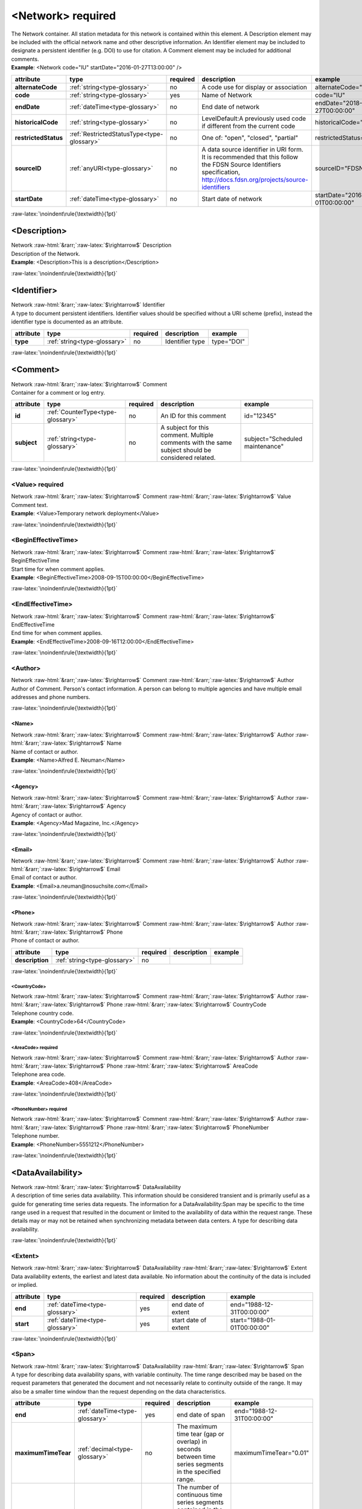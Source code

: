 .. Auto-generated rst file from scan of fdsn xsd

.. role:: blue
.. role:: red
.. role::  raw-html(raw)
	:format: html
.. role::  raw-latex(raw)
	:format: latex

.. _network:

<Network>     :red:`required`
============================================================
.. container:: hatnote hatnote-gray

   .. container:: description

      The Network container. All station metadata for this network is contained within this element. A Description element may be included with the official network name and other descriptive information. An Identifier element may be included to designate a persistent identifier (e.g. DOI) to use for citation. A Comment element may be included for additional comments.

   .. container:: example

      **Example**: <Network code="IU" startDate="2016-01-27T13:00:00" />

.. tabularcolumns::|l|l|l|1|1| 

.. csv-table::
      :class: rows
      :escape: \ 
      :header: "attribute", "type", "required", "description", "example"
      :widths: auto

      **alternateCode**, :ref:`string<type-glossary>`, no, "A code use for display or association", "alternateCode=\"GSN\"" 
      **code**, :ref:`string<type-glossary>`, :red:`yes`, "Name of Network", "code=\"IU\"" 
      **endDate**, :ref:`dateTime<type-glossary>`, no, "End date of network", "endDate=\"2018-01-27T00:00:00\"" 
      **historicalCode**, :ref:`string<type-glossary>`, no, "LevelDefault:A previously used code if different from the current code", "historicalCode=\"II\"" 
      **restrictedStatus**, :ref:`RestrictedStatusType<type-glossary>`, no, "One of: \"open\", \"closed\", \"partial\"", "restrictedStatus=\"open\"" 
      **sourceID**, :ref:`anyURI<type-glossary>`, no, "A data source identifier in URI form. It is recommended that this follow the FDSN Source Identifiers specification, http://docs.fdsn.org/projects/source-identifiers", "sourceID=\"FDSN:XX\"" 
      **startDate**, :ref:`dateTime<type-glossary>`, no, "Start date of network", "startDate=\"2016-07-01T00:00:00\"" 


:raw-latex:`\noindent\rule{\textwidth}{1pt}`

.. _network-description:

<Description>
------------------------------------------------------------
.. container:: hatnote hatnote-gray

   .. container:: crumb

      Network :raw-html:`&rarr;`:raw-latex:`$\rightarrow$` Description

   .. container:: type

			.. only:: latex

					type: :ref:`string<type-glossary>`

			.. only:: html

					type:`string <appendices.html#glossary-string>`_

   .. container:: description

      Description of the Network.

   .. container:: example

      **Example**: <Description>This is a description</Description>


:raw-latex:`\noindent\rule{\textwidth}{1pt}`

.. _network-identifier:

<Identifier>
------------------------------------------------------------
.. container:: hatnote hatnote-gray

   .. container:: crumb

      Network :raw-html:`&rarr;`:raw-latex:`$\rightarrow$` Identifier

   .. container:: type

			.. only:: latex

					type: :ref:`string<type-glossary>`

			.. only:: html

					type:`string <appendices.html#glossary-string>`_

   .. container:: description

      A type to document persistent identifiers. Identifier values should be specified without a URI scheme (prefix), instead the identifier type is documented as an attribute.

.. tabularcolumns::|l|l|l|1|1| 

.. csv-table::
      :class: rows
      :escape: \ 
      :header: "attribute", "type", "required", "description", "example"
      :widths: auto

      **type**, :ref:`string<type-glossary>`, no, "Identifier type", "type=\"DOI\"" 


:raw-latex:`\noindent\rule{\textwidth}{1pt}`

.. _network-comment:

<Comment>
------------------------------------------------------------
.. container:: hatnote hatnote-gray

   .. container:: crumb

      Network :raw-html:`&rarr;`:raw-latex:`$\rightarrow$` Comment

   .. container:: description

      Container for a comment or log entry.

.. tabularcolumns::|l|l|l|1|1| 

.. csv-table::
      :class: rows
      :escape: \ 
      :header: "attribute", "type", "required", "description", "example"
      :widths: auto

      **id**, :ref:`CounterType<type-glossary>`, no, "An ID for this comment", "id=\"12345\"" 
      **subject**, :ref:`string<type-glossary>`, no, "A subject for this comment. Multiple comments with the same subject should be considered related.", "subject=\"Scheduled maintenance\"" 


:raw-latex:`\noindent\rule{\textwidth}{1pt}`

.. _network-comment-value:

<Value>     :red:`required`
^^^^^^^^^^^^^^^^^^^^^^^^^^^^^^^^^^^^^^^^^^^^^^^^^^^^^^^^^^^^
.. container:: hatnote hatnote-gray

   .. container:: crumb

      Network :raw-html:`&rarr;`:raw-latex:`$\rightarrow$` Comment :raw-html:`&rarr;`:raw-latex:`$\rightarrow$` Value

   .. container:: type

			.. only:: latex

					type: :ref:`string<type-glossary>`

			.. only:: html

					type:`string <appendices.html#glossary-string>`_

   .. container:: description

      Comment text.

   .. container:: example

      **Example**: <Value>Temporary network deployment</Value>


:raw-latex:`\noindent\rule{\textwidth}{1pt}`

.. _network-comment-begineffectivetime:

<BeginEffectiveTime>
^^^^^^^^^^^^^^^^^^^^^^^^^^^^^^^^^^^^^^^^^^^^^^^^^^^^^^^^^^^^
.. container:: hatnote hatnote-gray

   .. container:: crumb

      Network :raw-html:`&rarr;`:raw-latex:`$\rightarrow$` Comment :raw-html:`&rarr;`:raw-latex:`$\rightarrow$` BeginEffectiveTime

   .. container:: type

			.. only:: latex

					type: :ref:`dateTime<type-glossary>`

			.. only:: html

					type:`dateTime <appendices.html#glossary-datetime>`_

   .. container:: description

      Start time for when comment applies.

   .. container:: example

      **Example**: <BeginEffectiveTime>2008-09-15T00:00:00</BeginEffectiveTime>


:raw-latex:`\noindent\rule{\textwidth}{1pt}`

.. _network-comment-endeffectivetime:

<EndEffectiveTime>
^^^^^^^^^^^^^^^^^^^^^^^^^^^^^^^^^^^^^^^^^^^^^^^^^^^^^^^^^^^^
.. container:: hatnote hatnote-gray

   .. container:: crumb

      Network :raw-html:`&rarr;`:raw-latex:`$\rightarrow$` Comment :raw-html:`&rarr;`:raw-latex:`$\rightarrow$` EndEffectiveTime

   .. container:: type

			.. only:: latex

					type: :ref:`dateTime<type-glossary>`

			.. only:: html

					type:`dateTime <appendices.html#glossary-datetime>`_

   .. container:: description

      End time for when comment applies.

   .. container:: example

      **Example**: <EndEffectiveTime>2008-09-16T12:00:00</EndEffectiveTime>


:raw-latex:`\noindent\rule{\textwidth}{1pt}`

.. _network-comment-author:

<Author>
^^^^^^^^^^^^^^^^^^^^^^^^^^^^^^^^^^^^^^^^^^^^^^^^^^^^^^^^^^^^
.. container:: hatnote hatnote-gray

   .. container:: crumb

      Network :raw-html:`&rarr;`:raw-latex:`$\rightarrow$` Comment :raw-html:`&rarr;`:raw-latex:`$\rightarrow$` Author

   .. container:: description

      Author of Comment. Person's contact information. A person can belong to multiple agencies and have multiple email addresses and phone numbers.


:raw-latex:`\noindent\rule{\textwidth}{1pt}`

.. _network-comment-author-name:

<Name>
''''''''''''''''''''''''''''''''''''''''''''''''''''''''''''
.. container:: hatnote hatnote-gray

   .. container:: crumb

      Network :raw-html:`&rarr;`:raw-latex:`$\rightarrow$` Comment :raw-html:`&rarr;`:raw-latex:`$\rightarrow$` Author :raw-html:`&rarr;`:raw-latex:`$\rightarrow$` Name

   .. container:: type

			.. only:: latex

					type: :ref:`string<type-glossary>`

			.. only:: html

					type:`string <appendices.html#glossary-string>`_

   .. container:: description

      Name of contact or author.

   .. container:: example

      **Example**: <Name>Alfred E. Neuman</Name>


:raw-latex:`\noindent\rule{\textwidth}{1pt}`

.. _network-comment-author-agency:

<Agency>
''''''''''''''''''''''''''''''''''''''''''''''''''''''''''''
.. container:: hatnote hatnote-gray

   .. container:: crumb

      Network :raw-html:`&rarr;`:raw-latex:`$\rightarrow$` Comment :raw-html:`&rarr;`:raw-latex:`$\rightarrow$` Author :raw-html:`&rarr;`:raw-latex:`$\rightarrow$` Agency

   .. container:: type

			.. only:: latex

					type: :ref:`string<type-glossary>`

			.. only:: html

					type:`string <appendices.html#glossary-string>`_

   .. container:: description

      Agency of contact or author.

   .. container:: example

      **Example**: <Agency>Mad Magazine, Inc.</Agency>


:raw-latex:`\noindent\rule{\textwidth}{1pt}`

.. _network-comment-author-email:

<Email>
''''''''''''''''''''''''''''''''''''''''''''''''''''''''''''
.. container:: hatnote hatnote-gray

   .. container:: crumb

      Network :raw-html:`&rarr;`:raw-latex:`$\rightarrow$` Comment :raw-html:`&rarr;`:raw-latex:`$\rightarrow$` Author :raw-html:`&rarr;`:raw-latex:`$\rightarrow$` Email

   .. container:: type

			.. only:: latex

					type: :ref:`string<type-glossary>`

			.. only:: html

					type:`string <appendices.html#glossary-string>`_

   .. container:: description

      Email of contact or author.

   .. container:: example

      **Example**: <Email>a.neuman@nosuchsite.com</Email>


:raw-latex:`\noindent\rule{\textwidth}{1pt}`

.. _network-comment-author-phone:

<Phone>
''''''''''''''''''''''''''''''''''''''''''''''''''''''''''''
.. container:: hatnote hatnote-gray

   .. container:: crumb

      Network :raw-html:`&rarr;`:raw-latex:`$\rightarrow$` Comment :raw-html:`&rarr;`:raw-latex:`$\rightarrow$` Author :raw-html:`&rarr;`:raw-latex:`$\rightarrow$` Phone

   .. container:: description

      Phone of contact or author.

.. tabularcolumns::|l|l|l|1|1| 

.. csv-table::
      :class: rows
      :escape: \ 
      :header: "attribute", "type", "required", "description", "example"
      :widths: auto

      **description**, :ref:`string<type-glossary>`, no, "", "" 


:raw-latex:`\noindent\rule{\textwidth}{1pt}`

.. _network-comment-author-phone-countrycode:

<CountryCode>
""""""""""""""""""""""""""""""""""""""""""""""""""""""""""""
.. container:: hatnote hatnote-gray

   .. container:: crumb

      Network :raw-html:`&rarr;`:raw-latex:`$\rightarrow$` Comment :raw-html:`&rarr;`:raw-latex:`$\rightarrow$` Author :raw-html:`&rarr;`:raw-latex:`$\rightarrow$` Phone :raw-html:`&rarr;`:raw-latex:`$\rightarrow$` CountryCode

   .. container:: type

			.. only:: latex

					type: :ref:`integer<type-glossary>`

			.. only:: html

					type:`integer <appendices.html#glossary-integer>`_

   .. container:: description

      Telephone country code.

   .. container:: example

      **Example**: <CountryCode>64</CountryCode>


:raw-latex:`\noindent\rule{\textwidth}{1pt}`

.. _network-comment-author-phone-areacode:

<AreaCode>     :red:`required`
""""""""""""""""""""""""""""""""""""""""""""""""""""""""""""
.. container:: hatnote hatnote-gray

   .. container:: crumb

      Network :raw-html:`&rarr;`:raw-latex:`$\rightarrow$` Comment :raw-html:`&rarr;`:raw-latex:`$\rightarrow$` Author :raw-html:`&rarr;`:raw-latex:`$\rightarrow$` Phone :raw-html:`&rarr;`:raw-latex:`$\rightarrow$` AreaCode

   .. container:: type

			.. only:: latex

					type: :ref:`integer<type-glossary>`

			.. only:: html

					type:`integer <appendices.html#glossary-integer>`_

   .. container:: description

      Telephone area code.

   .. container:: example

      **Example**: <AreaCode>408</AreaCode>


:raw-latex:`\noindent\rule{\textwidth}{1pt}`

.. _network-comment-author-phone-phonenumber:

<PhoneNumber>     :red:`required`
""""""""""""""""""""""""""""""""""""""""""""""""""""""""""""
.. container:: hatnote hatnote-gray

   .. container:: crumb

      Network :raw-html:`&rarr;`:raw-latex:`$\rightarrow$` Comment :raw-html:`&rarr;`:raw-latex:`$\rightarrow$` Author :raw-html:`&rarr;`:raw-latex:`$\rightarrow$` Phone :raw-html:`&rarr;`:raw-latex:`$\rightarrow$` PhoneNumber

   .. container:: type

			.. only:: latex

					type: :ref:`string<type-glossary>`

			.. only:: html

					type:`string <appendices.html#glossary-string>`_

   .. container:: description

      Telephone number.

   .. container:: example

      **Example**: <PhoneNumber>5551212</PhoneNumber>


:raw-latex:`\noindent\rule{\textwidth}{1pt}`

.. _network-dataavailability:

<DataAvailability>
------------------------------------------------------------
.. container:: hatnote hatnote-gray

   .. container:: crumb

      Network :raw-html:`&rarr;`:raw-latex:`$\rightarrow$` DataAvailability

   .. container:: description

      A description of time series data availability. This information should be considered transient and is primarily useful as a guide for generating time series data requests. The information for a DataAvailability:Span may be specific to the time range used in a request that resulted in the document or limited to the availability of data within the request range. These details may or may not be retained when synchronizing metadata between data centers. A type for describing data availability.


:raw-latex:`\noindent\rule{\textwidth}{1pt}`

.. _network-dataavailability-extent:

<Extent>
^^^^^^^^^^^^^^^^^^^^^^^^^^^^^^^^^^^^^^^^^^^^^^^^^^^^^^^^^^^^
.. container:: hatnote hatnote-gray

   .. container:: crumb

      Network :raw-html:`&rarr;`:raw-latex:`$\rightarrow$` DataAvailability :raw-html:`&rarr;`:raw-latex:`$\rightarrow$` Extent

   .. container:: description

      Data availability extents, the earliest and latest data available. No information about the continuity of the data is included or implied.

.. tabularcolumns::|l|l|l|1|1| 

.. csv-table::
      :class: rows
      :escape: \ 
      :header: "attribute", "type", "required", "description", "example"
      :widths: auto

      **end**, :ref:`dateTime<type-glossary>`, :red:`yes`, "end date of extent", "end=\"1988-12-31T00:00:00\"" 
      **start**, :ref:`dateTime<type-glossary>`, :red:`yes`, "start date of extent", "start=\"1988-01-01T00:00:00\"" 


:raw-latex:`\noindent\rule{\textwidth}{1pt}`

.. _network-dataavailability-span:

<Span>
^^^^^^^^^^^^^^^^^^^^^^^^^^^^^^^^^^^^^^^^^^^^^^^^^^^^^^^^^^^^
.. container:: hatnote hatnote-gray

   .. container:: crumb

      Network :raw-html:`&rarr;`:raw-latex:`$\rightarrow$` DataAvailability :raw-html:`&rarr;`:raw-latex:`$\rightarrow$` Span

   .. container:: description

      A type for describing data availability spans, with variable continuity. The time range described may be based on the request parameters that generated the document and not necessarily relate to continuity outside of the range. It may also be a smaller time window than the request depending on the data characteristics.

.. tabularcolumns::|l|l|l|1|1| 

.. csv-table::
      :class: rows
      :escape: \ 
      :header: "attribute", "type", "required", "description", "example"
      :widths: auto

      **end**, :ref:`dateTime<type-glossary>`, :red:`yes`, "end date of span", "end=\"1988-12-31T00:00:00\"" 
      **maximumTimeTear**, :ref:`decimal<type-glossary>`, no, "The maximum time tear (gap or overlap) in seconds between time series segments in the specified range.", "maximumTimeTear=\"0.01\"" 
      **numberSegments**, :ref:`integer<type-glossary>`, :red:`yes`, "The number of continuous time series segments contained in the specified time range. A value of 1 indicates that the time series is continuous from start to end.", "numberSegments=\"2\"" 
      **start**, :ref:`dateTime<type-glossary>`, :red:`yes`, "start date of span", "start=\"1988-01-01T00:00:00\"" 


:raw-latex:`\noindent\rule{\textwidth}{1pt}`

.. _network-operator:

<Operator>
------------------------------------------------------------
.. container:: hatnote hatnote-gray

   .. container:: crumb

      Network :raw-html:`&rarr;`:raw-latex:`$\rightarrow$` Operator

   .. container:: description

      Agency and contact persons who manage this network. An operating agency and associated contact persons. Since the Contact element is a generic type that represents any contact person, it also has its own optional Agency element. It is expected that typically the contact’s optional Agency tag will match the Operator Agency. Only contacts appropriate for the enclosing element should be include in the Operator tag.


:raw-latex:`\noindent\rule{\textwidth}{1pt}`

.. _network-operator-agency:

<Agency>     :red:`required`
^^^^^^^^^^^^^^^^^^^^^^^^^^^^^^^^^^^^^^^^^^^^^^^^^^^^^^^^^^^^
.. container:: hatnote hatnote-gray

   .. container:: crumb

      Network :raw-html:`&rarr;`:raw-latex:`$\rightarrow$` Operator :raw-html:`&rarr;`:raw-latex:`$\rightarrow$` Agency

   .. container:: type

			.. only:: latex

					type: :ref:`string<type-glossary>`

			.. only:: html

					type:`string <appendices.html#glossary-string>`_

   .. container:: description

      An operating agency and associated contact persons.

   .. container:: example

      **Example**: <Agency>USGS</Agency>


:raw-latex:`\noindent\rule{\textwidth}{1pt}`

.. _network-operator-contact:

<Contact>
^^^^^^^^^^^^^^^^^^^^^^^^^^^^^^^^^^^^^^^^^^^^^^^^^^^^^^^^^^^^
.. container:: hatnote hatnote-gray

   .. container:: crumb

      Network :raw-html:`&rarr;`:raw-latex:`$\rightarrow$` Operator :raw-html:`&rarr;`:raw-latex:`$\rightarrow$` Contact

   .. container:: description

      Person's contact information. A person can belong to multiple agencies and have multiple email addresses and phone numbers.


:raw-latex:`\noindent\rule{\textwidth}{1pt}`

.. _network-operator-contact-name:

<Name>
''''''''''''''''''''''''''''''''''''''''''''''''''''''''''''
.. container:: hatnote hatnote-gray

   .. container:: crumb

      Network :raw-html:`&rarr;`:raw-latex:`$\rightarrow$` Operator :raw-html:`&rarr;`:raw-latex:`$\rightarrow$` Contact :raw-html:`&rarr;`:raw-latex:`$\rightarrow$` Name

   .. container:: type

			.. only:: latex

					type: :ref:`string<type-glossary>`

			.. only:: html

					type:`string <appendices.html#glossary-string>`_

   .. container:: description

      Name of contact or author.

   .. container:: example

      **Example**: <Name>Alfred E. Neuman</Name>


:raw-latex:`\noindent\rule{\textwidth}{1pt}`

.. _network-operator-contact-agency:

<Agency>
''''''''''''''''''''''''''''''''''''''''''''''''''''''''''''
.. container:: hatnote hatnote-gray

   .. container:: crumb

      Network :raw-html:`&rarr;`:raw-latex:`$\rightarrow$` Operator :raw-html:`&rarr;`:raw-latex:`$\rightarrow$` Contact :raw-html:`&rarr;`:raw-latex:`$\rightarrow$` Agency

   .. container:: type

			.. only:: latex

					type: :ref:`string<type-glossary>`

			.. only:: html

					type:`string <appendices.html#glossary-string>`_

   .. container:: description

      Agency of contact or author.

   .. container:: example

      **Example**: <Agency>Mad Magazine, Inc.</Agency>


:raw-latex:`\noindent\rule{\textwidth}{1pt}`

.. _network-operator-contact-email:

<Email>
''''''''''''''''''''''''''''''''''''''''''''''''''''''''''''
.. container:: hatnote hatnote-gray

   .. container:: crumb

      Network :raw-html:`&rarr;`:raw-latex:`$\rightarrow$` Operator :raw-html:`&rarr;`:raw-latex:`$\rightarrow$` Contact :raw-html:`&rarr;`:raw-latex:`$\rightarrow$` Email

   .. container:: type

			.. only:: latex

					type: :ref:`string<type-glossary>`

			.. only:: html

					type:`string <appendices.html#glossary-string>`_

   .. container:: description

      Email of contact or author.

   .. container:: example

      **Example**: <Email>a.neuman@nosuchsite.com</Email>


:raw-latex:`\noindent\rule{\textwidth}{1pt}`

.. _network-operator-contact-phone:

<Phone>
''''''''''''''''''''''''''''''''''''''''''''''''''''''''''''
.. container:: hatnote hatnote-gray

   .. container:: crumb

      Network :raw-html:`&rarr;`:raw-latex:`$\rightarrow$` Operator :raw-html:`&rarr;`:raw-latex:`$\rightarrow$` Contact :raw-html:`&rarr;`:raw-latex:`$\rightarrow$` Phone

   .. container:: description

      Phone of contact or author.

.. tabularcolumns::|l|l|l|1|1| 

.. csv-table::
      :class: rows
      :escape: \ 
      :header: "attribute", "type", "required", "description", "example"
      :widths: auto

      **description**, :ref:`string<type-glossary>`, no, "", "" 


:raw-latex:`\noindent\rule{\textwidth}{1pt}`

.. _network-operator-contact-phone-countrycode:

<CountryCode>
""""""""""""""""""""""""""""""""""""""""""""""""""""""""""""
.. container:: hatnote hatnote-gray

   .. container:: crumb

      Network :raw-html:`&rarr;`:raw-latex:`$\rightarrow$` Operator :raw-html:`&rarr;`:raw-latex:`$\rightarrow$` Contact :raw-html:`&rarr;`:raw-latex:`$\rightarrow$` Phone :raw-html:`&rarr;`:raw-latex:`$\rightarrow$` CountryCode

   .. container:: type

			.. only:: latex

					type: :ref:`integer<type-glossary>`

			.. only:: html

					type:`integer <appendices.html#glossary-integer>`_

   .. container:: description

      Telephone country code.

   .. container:: example

      **Example**: <CountryCode>64</CountryCode>


:raw-latex:`\noindent\rule{\textwidth}{1pt}`

.. _network-operator-contact-phone-areacode:

<AreaCode>     :red:`required`
""""""""""""""""""""""""""""""""""""""""""""""""""""""""""""
.. container:: hatnote hatnote-gray

   .. container:: crumb

      Network :raw-html:`&rarr;`:raw-latex:`$\rightarrow$` Operator :raw-html:`&rarr;`:raw-latex:`$\rightarrow$` Contact :raw-html:`&rarr;`:raw-latex:`$\rightarrow$` Phone :raw-html:`&rarr;`:raw-latex:`$\rightarrow$` AreaCode

   .. container:: type

			.. only:: latex

					type: :ref:`integer<type-glossary>`

			.. only:: html

					type:`integer <appendices.html#glossary-integer>`_

   .. container:: description

      Telephone area code.

   .. container:: example

      **Example**: <AreaCode>408</AreaCode>


:raw-latex:`\noindent\rule{\textwidth}{1pt}`

.. _network-operator-contact-phone-phonenumber:

<PhoneNumber>     :red:`required`
""""""""""""""""""""""""""""""""""""""""""""""""""""""""""""
.. container:: hatnote hatnote-gray

   .. container:: crumb

      Network :raw-html:`&rarr;`:raw-latex:`$\rightarrow$` Operator :raw-html:`&rarr;`:raw-latex:`$\rightarrow$` Contact :raw-html:`&rarr;`:raw-latex:`$\rightarrow$` Phone :raw-html:`&rarr;`:raw-latex:`$\rightarrow$` PhoneNumber

   .. container:: type

			.. only:: latex

					type: :ref:`string<type-glossary>`

			.. only:: html

					type:`string <appendices.html#glossary-string>`_

   .. container:: description

      Telephone number.

   .. container:: example

      **Example**: <PhoneNumber>5551212</PhoneNumber>


:raw-latex:`\noindent\rule{\textwidth}{1pt}`

.. _network-operator-website:

<WebSite>
^^^^^^^^^^^^^^^^^^^^^^^^^^^^^^^^^^^^^^^^^^^^^^^^^^^^^^^^^^^^
.. container:: hatnote hatnote-gray

   .. container:: crumb

      Network :raw-html:`&rarr;`:raw-latex:`$\rightarrow$` Operator :raw-html:`&rarr;`:raw-latex:`$\rightarrow$` WebSite

   .. container:: type

			.. only:: latex

					type: :ref:`anyURI<type-glossary>`

			.. only:: html

					type:`anyURI <appendices.html#glossary-anyuri>`_

   .. container:: description

      Website of operating agency.

   .. container:: example

      **Example**: <WebSite>http://usgs.gov</WebSite>


:raw-latex:`\noindent\rule{\textwidth}{1pt}`

.. _network-totalnumberstations:

<TotalNumberStations>
------------------------------------------------------------
.. container:: hatnote hatnote-gray

   .. container:: crumb

      Network :raw-html:`&rarr;`:raw-latex:`$\rightarrow$` TotalNumberStations

   .. admonition:: Warning

      This field is likely to be deprecated in future versions of StationXML

   .. container:: type

			.. only:: latex

					type: :ref:`decimal<type-glossary>` range:TotalNumberStations :math:`\ge` 0

			.. only:: html

					type:`decimal <appendices.html#glossary-decimal>`_ range:TotalNumberStations :math:`\ge` 0

   .. container:: description

      The total number of stations in this network, including inactive or terminated stations.

   .. container:: example

      **Example**: <TotalNumberStations>24</TotalNumberStations>


:raw-latex:`\noindent\rule{\textwidth}{1pt}`

.. _network-selectednumberstations:

<SelectedNumberStations>
------------------------------------------------------------
.. container:: hatnote hatnote-gray

   .. container:: crumb

      Network :raw-html:`&rarr;`:raw-latex:`$\rightarrow$` SelectedNumberStations

   .. admonition:: Warning

      This field is likely to be deprecated in future versions of StationXML

   .. container:: type

			.. only:: latex

					type: :ref:`decimal<type-glossary>` range:SelectedNumberStations :math:`\ge` 0

			.. only:: html

					type:`decimal <appendices.html#glossary-decimal>`_ range:SelectedNumberStations :math:`\ge` 0

   .. container:: description

      The number of stations selected in the request that resulted in this document.

   .. container:: example

      **Example**: <SelectedNumberStations>12</SelectedNumberStations>

